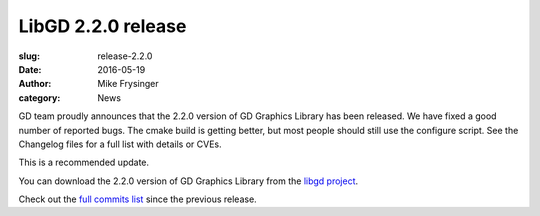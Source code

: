 LibGD 2.2.0 release
###################

:slug: release-2.2.0
:date: 2016-05-19
:author: Mike Frysinger
:category: News

GD team proudly announces that the 2.2.0 version of GD Graphics
Library has been released.  We have fixed a good number of reported
bugs.  The cmake build is getting better, but most people should
still use the configure script.  See the Changelog files for a full
list with details or CVEs.

This is a recommended update.

You can download the 2.2.0 version of GD Graphics Library from
the `libgd project`_.

Check out the `full commits list`_ since the previous release.

.. _libgd project: https://github.com/libgd/libgd/releases/tag/gd-2.2.0
.. _full commits list: https://github.com/libgd/libgd/compare/gd-2.1.0...gd-2.2.0
